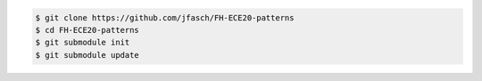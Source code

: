 .. code-block:: console

   $ git clone https://github.com/jfasch/FH-ECE20-patterns
   $ cd FH-ECE20-patterns
   $ git submodule init
   $ git submodule update

